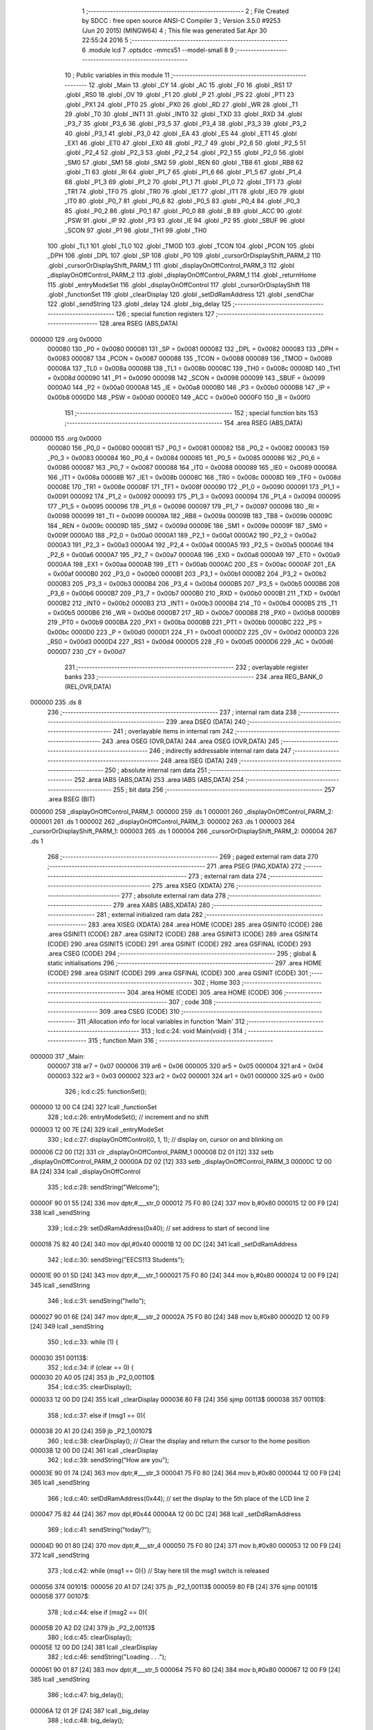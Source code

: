                                       1 ;--------------------------------------------------------
                                      2 ; File Created by SDCC : free open source ANSI-C Compiler
                                      3 ; Version 3.5.0 #9253 (Jun 20 2015) (MINGW64)
                                      4 ; This file was generated Sat Apr 30 22:55:24 2016
                                      5 ;--------------------------------------------------------
                                      6 	.module lcd
                                      7 	.optsdcc -mmcs51 --model-small
                                      8 	
                                      9 ;--------------------------------------------------------
                                     10 ; Public variables in this module
                                     11 ;--------------------------------------------------------
                                     12 	.globl _Main
                                     13 	.globl _CY
                                     14 	.globl _AC
                                     15 	.globl _F0
                                     16 	.globl _RS1
                                     17 	.globl _RS0
                                     18 	.globl _OV
                                     19 	.globl _F1
                                     20 	.globl _P
                                     21 	.globl _PS
                                     22 	.globl _PT1
                                     23 	.globl _PX1
                                     24 	.globl _PT0
                                     25 	.globl _PX0
                                     26 	.globl _RD
                                     27 	.globl _WR
                                     28 	.globl _T1
                                     29 	.globl _T0
                                     30 	.globl _INT1
                                     31 	.globl _INT0
                                     32 	.globl _TXD
                                     33 	.globl _RXD
                                     34 	.globl _P3_7
                                     35 	.globl _P3_6
                                     36 	.globl _P3_5
                                     37 	.globl _P3_4
                                     38 	.globl _P3_3
                                     39 	.globl _P3_2
                                     40 	.globl _P3_1
                                     41 	.globl _P3_0
                                     42 	.globl _EA
                                     43 	.globl _ES
                                     44 	.globl _ET1
                                     45 	.globl _EX1
                                     46 	.globl _ET0
                                     47 	.globl _EX0
                                     48 	.globl _P2_7
                                     49 	.globl _P2_6
                                     50 	.globl _P2_5
                                     51 	.globl _P2_4
                                     52 	.globl _P2_3
                                     53 	.globl _P2_2
                                     54 	.globl _P2_1
                                     55 	.globl _P2_0
                                     56 	.globl _SM0
                                     57 	.globl _SM1
                                     58 	.globl _SM2
                                     59 	.globl _REN
                                     60 	.globl _TB8
                                     61 	.globl _RB8
                                     62 	.globl _TI
                                     63 	.globl _RI
                                     64 	.globl _P1_7
                                     65 	.globl _P1_6
                                     66 	.globl _P1_5
                                     67 	.globl _P1_4
                                     68 	.globl _P1_3
                                     69 	.globl _P1_2
                                     70 	.globl _P1_1
                                     71 	.globl _P1_0
                                     72 	.globl _TF1
                                     73 	.globl _TR1
                                     74 	.globl _TF0
                                     75 	.globl _TR0
                                     76 	.globl _IE1
                                     77 	.globl _IT1
                                     78 	.globl _IE0
                                     79 	.globl _IT0
                                     80 	.globl _P0_7
                                     81 	.globl _P0_6
                                     82 	.globl _P0_5
                                     83 	.globl _P0_4
                                     84 	.globl _P0_3
                                     85 	.globl _P0_2
                                     86 	.globl _P0_1
                                     87 	.globl _P0_0
                                     88 	.globl _B
                                     89 	.globl _ACC
                                     90 	.globl _PSW
                                     91 	.globl _IP
                                     92 	.globl _P3
                                     93 	.globl _IE
                                     94 	.globl _P2
                                     95 	.globl _SBUF
                                     96 	.globl _SCON
                                     97 	.globl _P1
                                     98 	.globl _TH1
                                     99 	.globl _TH0
                                    100 	.globl _TL1
                                    101 	.globl _TL0
                                    102 	.globl _TMOD
                                    103 	.globl _TCON
                                    104 	.globl _PCON
                                    105 	.globl _DPH
                                    106 	.globl _DPL
                                    107 	.globl _SP
                                    108 	.globl _P0
                                    109 	.globl _cursorOrDisplayShift_PARM_2
                                    110 	.globl _cursorOrDisplayShift_PARM_1
                                    111 	.globl _displayOnOffControl_PARM_3
                                    112 	.globl _displayOnOffControl_PARM_2
                                    113 	.globl _displayOnOffControl_PARM_1
                                    114 	.globl _returnHome
                                    115 	.globl _entryModeSet
                                    116 	.globl _displayOnOffControl
                                    117 	.globl _cursorOrDisplayShift
                                    118 	.globl _functionSet
                                    119 	.globl _clearDisplay
                                    120 	.globl _setDdRamAddress
                                    121 	.globl _sendChar
                                    122 	.globl _sendString
                                    123 	.globl _delay
                                    124 	.globl _big_delay
                                    125 ;--------------------------------------------------------
                                    126 ; special function registers
                                    127 ;--------------------------------------------------------
                                    128 	.area RSEG    (ABS,DATA)
      000000                        129 	.org 0x0000
                           000080   130 _P0	=	0x0080
                           000081   131 _SP	=	0x0081
                           000082   132 _DPL	=	0x0082
                           000083   133 _DPH	=	0x0083
                           000087   134 _PCON	=	0x0087
                           000088   135 _TCON	=	0x0088
                           000089   136 _TMOD	=	0x0089
                           00008A   137 _TL0	=	0x008a
                           00008B   138 _TL1	=	0x008b
                           00008C   139 _TH0	=	0x008c
                           00008D   140 _TH1	=	0x008d
                           000090   141 _P1	=	0x0090
                           000098   142 _SCON	=	0x0098
                           000099   143 _SBUF	=	0x0099
                           0000A0   144 _P2	=	0x00a0
                           0000A8   145 _IE	=	0x00a8
                           0000B0   146 _P3	=	0x00b0
                           0000B8   147 _IP	=	0x00b8
                           0000D0   148 _PSW	=	0x00d0
                           0000E0   149 _ACC	=	0x00e0
                           0000F0   150 _B	=	0x00f0
                                    151 ;--------------------------------------------------------
                                    152 ; special function bits
                                    153 ;--------------------------------------------------------
                                    154 	.area RSEG    (ABS,DATA)
      000000                        155 	.org 0x0000
                           000080   156 _P0_0	=	0x0080
                           000081   157 _P0_1	=	0x0081
                           000082   158 _P0_2	=	0x0082
                           000083   159 _P0_3	=	0x0083
                           000084   160 _P0_4	=	0x0084
                           000085   161 _P0_5	=	0x0085
                           000086   162 _P0_6	=	0x0086
                           000087   163 _P0_7	=	0x0087
                           000088   164 _IT0	=	0x0088
                           000089   165 _IE0	=	0x0089
                           00008A   166 _IT1	=	0x008a
                           00008B   167 _IE1	=	0x008b
                           00008C   168 _TR0	=	0x008c
                           00008D   169 _TF0	=	0x008d
                           00008E   170 _TR1	=	0x008e
                           00008F   171 _TF1	=	0x008f
                           000090   172 _P1_0	=	0x0090
                           000091   173 _P1_1	=	0x0091
                           000092   174 _P1_2	=	0x0092
                           000093   175 _P1_3	=	0x0093
                           000094   176 _P1_4	=	0x0094
                           000095   177 _P1_5	=	0x0095
                           000096   178 _P1_6	=	0x0096
                           000097   179 _P1_7	=	0x0097
                           000098   180 _RI	=	0x0098
                           000099   181 _TI	=	0x0099
                           00009A   182 _RB8	=	0x009a
                           00009B   183 _TB8	=	0x009b
                           00009C   184 _REN	=	0x009c
                           00009D   185 _SM2	=	0x009d
                           00009E   186 _SM1	=	0x009e
                           00009F   187 _SM0	=	0x009f
                           0000A0   188 _P2_0	=	0x00a0
                           0000A1   189 _P2_1	=	0x00a1
                           0000A2   190 _P2_2	=	0x00a2
                           0000A3   191 _P2_3	=	0x00a3
                           0000A4   192 _P2_4	=	0x00a4
                           0000A5   193 _P2_5	=	0x00a5
                           0000A6   194 _P2_6	=	0x00a6
                           0000A7   195 _P2_7	=	0x00a7
                           0000A8   196 _EX0	=	0x00a8
                           0000A9   197 _ET0	=	0x00a9
                           0000AA   198 _EX1	=	0x00aa
                           0000AB   199 _ET1	=	0x00ab
                           0000AC   200 _ES	=	0x00ac
                           0000AF   201 _EA	=	0x00af
                           0000B0   202 _P3_0	=	0x00b0
                           0000B1   203 _P3_1	=	0x00b1
                           0000B2   204 _P3_2	=	0x00b2
                           0000B3   205 _P3_3	=	0x00b3
                           0000B4   206 _P3_4	=	0x00b4
                           0000B5   207 _P3_5	=	0x00b5
                           0000B6   208 _P3_6	=	0x00b6
                           0000B7   209 _P3_7	=	0x00b7
                           0000B0   210 _RXD	=	0x00b0
                           0000B1   211 _TXD	=	0x00b1
                           0000B2   212 _INT0	=	0x00b2
                           0000B3   213 _INT1	=	0x00b3
                           0000B4   214 _T0	=	0x00b4
                           0000B5   215 _T1	=	0x00b5
                           0000B6   216 _WR	=	0x00b6
                           0000B7   217 _RD	=	0x00b7
                           0000B8   218 _PX0	=	0x00b8
                           0000B9   219 _PT0	=	0x00b9
                           0000BA   220 _PX1	=	0x00ba
                           0000BB   221 _PT1	=	0x00bb
                           0000BC   222 _PS	=	0x00bc
                           0000D0   223 _P	=	0x00d0
                           0000D1   224 _F1	=	0x00d1
                           0000D2   225 _OV	=	0x00d2
                           0000D3   226 _RS0	=	0x00d3
                           0000D4   227 _RS1	=	0x00d4
                           0000D5   228 _F0	=	0x00d5
                           0000D6   229 _AC	=	0x00d6
                           0000D7   230 _CY	=	0x00d7
                                    231 ;--------------------------------------------------------
                                    232 ; overlayable register banks
                                    233 ;--------------------------------------------------------
                                    234 	.area REG_BANK_0	(REL,OVR,DATA)
      000000                        235 	.ds 8
                                    236 ;--------------------------------------------------------
                                    237 ; internal ram data
                                    238 ;--------------------------------------------------------
                                    239 	.area DSEG    (DATA)
                                    240 ;--------------------------------------------------------
                                    241 ; overlayable items in internal ram 
                                    242 ;--------------------------------------------------------
                                    243 	.area	OSEG    (OVR,DATA)
                                    244 	.area	OSEG    (OVR,DATA)
                                    245 ;--------------------------------------------------------
                                    246 ; indirectly addressable internal ram data
                                    247 ;--------------------------------------------------------
                                    248 	.area ISEG    (DATA)
                                    249 ;--------------------------------------------------------
                                    250 ; absolute internal ram data
                                    251 ;--------------------------------------------------------
                                    252 	.area IABS    (ABS,DATA)
                                    253 	.area IABS    (ABS,DATA)
                                    254 ;--------------------------------------------------------
                                    255 ; bit data
                                    256 ;--------------------------------------------------------
                                    257 	.area BSEG    (BIT)
      000000                        258 _displayOnOffControl_PARM_1:
      000000                        259 	.ds 1
      000001                        260 _displayOnOffControl_PARM_2:
      000001                        261 	.ds 1
      000002                        262 _displayOnOffControl_PARM_3:
      000002                        263 	.ds 1
      000003                        264 _cursorOrDisplayShift_PARM_1:
      000003                        265 	.ds 1
      000004                        266 _cursorOrDisplayShift_PARM_2:
      000004                        267 	.ds 1
                                    268 ;--------------------------------------------------------
                                    269 ; paged external ram data
                                    270 ;--------------------------------------------------------
                                    271 	.area PSEG    (PAG,XDATA)
                                    272 ;--------------------------------------------------------
                                    273 ; external ram data
                                    274 ;--------------------------------------------------------
                                    275 	.area XSEG    (XDATA)
                                    276 ;--------------------------------------------------------
                                    277 ; absolute external ram data
                                    278 ;--------------------------------------------------------
                                    279 	.area XABS    (ABS,XDATA)
                                    280 ;--------------------------------------------------------
                                    281 ; external initialized ram data
                                    282 ;--------------------------------------------------------
                                    283 	.area XISEG   (XDATA)
                                    284 	.area HOME    (CODE)
                                    285 	.area GSINIT0 (CODE)
                                    286 	.area GSINIT1 (CODE)
                                    287 	.area GSINIT2 (CODE)
                                    288 	.area GSINIT3 (CODE)
                                    289 	.area GSINIT4 (CODE)
                                    290 	.area GSINIT5 (CODE)
                                    291 	.area GSINIT  (CODE)
                                    292 	.area GSFINAL (CODE)
                                    293 	.area CSEG    (CODE)
                                    294 ;--------------------------------------------------------
                                    295 ; global & static initialisations
                                    296 ;--------------------------------------------------------
                                    297 	.area HOME    (CODE)
                                    298 	.area GSINIT  (CODE)
                                    299 	.area GSFINAL (CODE)
                                    300 	.area GSINIT  (CODE)
                                    301 ;--------------------------------------------------------
                                    302 ; Home
                                    303 ;--------------------------------------------------------
                                    304 	.area HOME    (CODE)
                                    305 	.area HOME    (CODE)
                                    306 ;--------------------------------------------------------
                                    307 ; code
                                    308 ;--------------------------------------------------------
                                    309 	.area CSEG    (CODE)
                                    310 ;------------------------------------------------------------
                                    311 ;Allocation info for local variables in function 'Main'
                                    312 ;------------------------------------------------------------
                                    313 ;	lcd.c:24: void Main(void) {
                                    314 ;	-----------------------------------------
                                    315 ;	 function Main
                                    316 ;	-----------------------------------------
      000000                        317 _Main:
                           000007   318 	ar7 = 0x07
                           000006   319 	ar6 = 0x06
                           000005   320 	ar5 = 0x05
                           000004   321 	ar4 = 0x04
                           000003   322 	ar3 = 0x03
                           000002   323 	ar2 = 0x02
                           000001   324 	ar1 = 0x01
                           000000   325 	ar0 = 0x00
                                    326 ;	lcd.c:25: functionSet();
      000000 12 00 C4         [24]  327 	lcall	_functionSet
                                    328 ;	lcd.c:26: entryModeSet(); // increment and no shift
      000003 12 00 7E         [24]  329 	lcall	_entryModeSet
                                    330 ;	lcd.c:27: displayOnOffControl(0, 1, 1); // display on, cursor on and blinking on
      000006 C2 00            [12]  331 	clr	_displayOnOffControl_PARM_1
      000008 D2 01            [12]  332 	setb	_displayOnOffControl_PARM_2
      00000A D2 02            [12]  333 	setb	_displayOnOffControl_PARM_3
      00000C 12 00 8A         [24]  334 	lcall	_displayOnOffControl
                                    335 ;	lcd.c:28: sendString("Welcome");
      00000F 90 01 55         [24]  336 	mov	dptr,#___str_0
      000012 75 F0 80         [24]  337 	mov	b,#0x80
      000015 12 00 F9         [24]  338 	lcall	_sendString
                                    339 ;	lcd.c:29: setDdRamAddress(0x40); // set address to start of second line
      000018 75 82 40         [24]  340 	mov	dpl,#0x40
      00001B 12 00 DC         [24]  341 	lcall	_setDdRamAddress
                                    342 ;	lcd.c:30: sendString("EECS113 Students");
      00001E 90 01 5D         [24]  343 	mov	dptr,#___str_1
      000021 75 F0 80         [24]  344 	mov	b,#0x80
      000024 12 00 F9         [24]  345 	lcall	_sendString
                                    346 ;	lcd.c:31: sendString("hello");
      000027 90 01 6E         [24]  347 	mov	dptr,#___str_2
      00002A 75 F0 80         [24]  348 	mov	b,#0x80
      00002D 12 00 F9         [24]  349 	lcall	_sendString
                                    350 ;	lcd.c:33: while (1) {
      000030                        351 00113$:
                                    352 ;	lcd.c:34: if (clear == 0) {
      000030 20 A0 05         [24]  353 	jb	_P2_0,00110$
                                    354 ;	lcd.c:35: clearDisplay();
      000033 12 00 D0         [24]  355 	lcall	_clearDisplay
      000036 80 F8            [24]  356 	sjmp	00113$
      000038                        357 00110$:
                                    358 ;	lcd.c:37: else if (msg1 == 0){
      000038 20 A1 20         [24]  359 	jb	_P2_1,00107$
                                    360 ;	lcd.c:38: clearDisplay();   // Clear the display and return the cursor to the home position
      00003B 12 00 D0         [24]  361 	lcall	_clearDisplay
                                    362 ;	lcd.c:39: sendString("How are you");
      00003E 90 01 74         [24]  363 	mov	dptr,#___str_3
      000041 75 F0 80         [24]  364 	mov	b,#0x80
      000044 12 00 F9         [24]  365 	lcall	_sendString
                                    366 ;	lcd.c:40: setDdRamAddress(0x44); // set the display to the 5th place of the LCD line 2
      000047 75 82 44         [24]  367 	mov	dpl,#0x44
      00004A 12 00 DC         [24]  368 	lcall	_setDdRamAddress
                                    369 ;	lcd.c:41: sendString("today?");
      00004D 90 01 80         [24]  370 	mov	dptr,#___str_4
      000050 75 F0 80         [24]  371 	mov	b,#0x80
      000053 12 00 F9         [24]  372 	lcall	_sendString
                                    373 ;	lcd.c:42: while (msg1 == 0){}  // Stay here till the msg1 switch is released
      000056                        374 00101$:
      000056 20 A1 D7         [24]  375 	jb	_P2_1,00113$
      000059 80 FB            [24]  376 	sjmp	00101$
      00005B                        377 00107$:
                                    378 ;	lcd.c:44: else if (msg2 == 0){
      00005B 20 A2 D2         [24]  379 	jb	_P2_2,00113$
                                    380 ;	lcd.c:45: clearDisplay();
      00005E 12 00 D0         [24]  381 	lcall	_clearDisplay
                                    382 ;	lcd.c:46: sendString("Loading . . .");
      000061 90 01 87         [24]  383 	mov	dptr,#___str_5
      000064 75 F0 80         [24]  384 	mov	b,#0x80
      000067 12 00 F9         [24]  385 	lcall	_sendString
                                    386 ;	lcd.c:47: big_delay();
      00006A 12 01 2F         [24]  387 	lcall	_big_delay
                                    388 ;	lcd.c:48: big_delay();
      00006D 12 01 2F         [24]  389 	lcall	_big_delay
      000070 80 BE            [24]  390 	sjmp	00113$
                                    391 ;------------------------------------------------------------
                                    392 ;Allocation info for local variables in function 'returnHome'
                                    393 ;------------------------------------------------------------
                                    394 ;	lcd.c:56: void returnHome(void) {
                                    395 ;	-----------------------------------------
                                    396 ;	 function returnHome
                                    397 ;	-----------------------------------------
      000072                        398 _returnHome:
                                    399 ;	lcd.c:57: RS = 0;
      000072 C2 B3            [12]  400 	clr	_P3_3
                                    401 ;	lcd.c:58: P1 = 0x02; // LCD command to return home (the first location of the first lcd line)
      000074 75 90 02         [24]  402 	mov	_P1,#0x02
                                    403 ;	lcd.c:59: E = 1;
      000077 D2 B2            [12]  404 	setb	_P3_2
                                    405 ;	lcd.c:60: E = 0;
      000079 C2 B2            [12]  406 	clr	_P3_2
                                    407 ;	lcd.c:61: big_delay(); // This operation needs a bigger delay
      00007B 02 01 2F         [24]  408 	ljmp	_big_delay
                                    409 ;------------------------------------------------------------
                                    410 ;Allocation info for local variables in function 'entryModeSet'
                                    411 ;------------------------------------------------------------
                                    412 ;	lcd.c:64: void entryModeSet() {
                                    413 ;	-----------------------------------------
                                    414 ;	 function entryModeSet
                                    415 ;	-----------------------------------------
      00007E                        416 _entryModeSet:
                                    417 ;	lcd.c:65: RS = 0;
      00007E C2 B3            [12]  418 	clr	_P3_3
                                    419 ;	lcd.c:66: P1 = 0x06;  
      000080 75 90 06         [24]  420 	mov	_P1,#0x06
                                    421 ;	lcd.c:67: E = 1;
      000083 D2 B2            [12]  422 	setb	_P3_2
                                    423 ;	lcd.c:68: E = 0;
      000085 C2 B2            [12]  424 	clr	_P3_2
                                    425 ;	lcd.c:69: delay();
      000087 02 01 26         [24]  426 	ljmp	_delay
                                    427 ;------------------------------------------------------------
                                    428 ;Allocation info for local variables in function 'displayOnOffControl'
                                    429 ;------------------------------------------------------------
                                    430 ;	lcd.c:72: void displayOnOffControl(__bit display, __bit cursor, __bit blinking) {
                                    431 ;	-----------------------------------------
                                    432 ;	 function displayOnOffControl
                                    433 ;	-----------------------------------------
      00008A                        434 _displayOnOffControl:
                                    435 ;	lcd.c:73: P1_7 = 0;
      00008A C2 97            [12]  436 	clr	_P1_7
                                    437 ;	lcd.c:74: P1_6 = 0;
      00008C C2 96            [12]  438 	clr	_P1_6
                                    439 ;	lcd.c:75: P1_5 = 0;
      00008E C2 95            [12]  440 	clr	_P1_5
                                    441 ;	lcd.c:76: P1_4 = 0;
      000090 C2 94            [12]  442 	clr	_P1_4
                                    443 ;	lcd.c:77: P1_3 = 1;
      000092 D2 93            [12]  444 	setb	_P1_3
                                    445 ;	lcd.c:78: P1_2 = display;
      000094 A2 00            [12]  446 	mov	c,_displayOnOffControl_PARM_1
      000096 92 92            [24]  447 	mov	_P1_2,c
                                    448 ;	lcd.c:79: P1_1 = cursor;
      000098 A2 01            [12]  449 	mov	c,_displayOnOffControl_PARM_2
      00009A 92 91            [24]  450 	mov	_P1_1,c
                                    451 ;	lcd.c:80: P1_0 = blinking;
      00009C A2 02            [12]  452 	mov	c,_displayOnOffControl_PARM_3
      00009E 92 90            [24]  453 	mov	_P1_0,c
                                    454 ;	lcd.c:81: E = 1;
      0000A0 D2 B2            [12]  455 	setb	_P3_2
                                    456 ;	lcd.c:82: E = 0;
      0000A2 C2 B2            [12]  457 	clr	_P3_2
                                    458 ;	lcd.c:83: delay();
      0000A4 02 01 26         [24]  459 	ljmp	_delay
                                    460 ;------------------------------------------------------------
                                    461 ;Allocation info for local variables in function 'cursorOrDisplayShift'
                                    462 ;------------------------------------------------------------
                                    463 ;	lcd.c:86: void cursorOrDisplayShift(__bit sc, __bit rl) {
                                    464 ;	-----------------------------------------
                                    465 ;	 function cursorOrDisplayShift
                                    466 ;	-----------------------------------------
      0000A7                        467 _cursorOrDisplayShift:
                                    468 ;	lcd.c:87: RS = 0;
      0000A7 C2 B3            [12]  469 	clr	_P3_3
                                    470 ;	lcd.c:88: P1_7 = 0;
      0000A9 C2 97            [12]  471 	clr	_P1_7
                                    472 ;	lcd.c:89: P1_6 = 0;
      0000AB C2 96            [12]  473 	clr	_P1_6
                                    474 ;	lcd.c:90: P1_5 = 0;
      0000AD C2 95            [12]  475 	clr	_P1_5
                                    476 ;	lcd.c:91: P1_4 = 1;
      0000AF D2 94            [12]  477 	setb	_P1_4
                                    478 ;	lcd.c:92: P1_3 = sc;
      0000B1 A2 03            [12]  479 	mov	c,_cursorOrDisplayShift_PARM_1
      0000B3 92 93            [24]  480 	mov	_P1_3,c
                                    481 ;	lcd.c:93: P1_2 = rl;
      0000B5 A2 04            [12]  482 	mov	c,_cursorOrDisplayShift_PARM_2
      0000B7 92 92            [24]  483 	mov	_P1_2,c
                                    484 ;	lcd.c:94: P1_1 = 0;
      0000B9 C2 91            [12]  485 	clr	_P1_1
                                    486 ;	lcd.c:95: P1_0 = 0;
      0000BB C2 90            [12]  487 	clr	_P1_0
                                    488 ;	lcd.c:96: E = 1;
      0000BD D2 B2            [12]  489 	setb	_P3_2
                                    490 ;	lcd.c:97: E = 0;
      0000BF C2 B2            [12]  491 	clr	_P3_2
                                    492 ;	lcd.c:98: delay();
      0000C1 02 01 26         [24]  493 	ljmp	_delay
                                    494 ;------------------------------------------------------------
                                    495 ;Allocation info for local variables in function 'functionSet'
                                    496 ;------------------------------------------------------------
                                    497 ;	lcd.c:101: void functionSet(void) {
                                    498 ;	-----------------------------------------
                                    499 ;	 function functionSet
                                    500 ;	-----------------------------------------
      0000C4                        501 _functionSet:
                                    502 ;	lcd.c:102: RS = 0;
      0000C4 C2 B3            [12]  503 	clr	_P3_3
                                    504 ;	lcd.c:103: P1 = 0x38; // 8-bit mode, 2 lines LCD
      0000C6 75 90 38         [24]  505 	mov	_P1,#0x38
                                    506 ;	lcd.c:104: E = 1;
      0000C9 D2 B2            [12]  507 	setb	_P3_2
                                    508 ;	lcd.c:105: E = 0;
      0000CB C2 B2            [12]  509 	clr	_P3_2
                                    510 ;	lcd.c:106: delay();
      0000CD 02 01 26         [24]  511 	ljmp	_delay
                                    512 ;------------------------------------------------------------
                                    513 ;Allocation info for local variables in function 'clearDisplay'
                                    514 ;------------------------------------------------------------
                                    515 ;	lcd.c:109: void clearDisplay(void) {
                                    516 ;	-----------------------------------------
                                    517 ;	 function clearDisplay
                                    518 ;	-----------------------------------------
      0000D0                        519 _clearDisplay:
                                    520 ;	lcd.c:110: RS = 0;
      0000D0 C2 B3            [12]  521 	clr	_P3_3
                                    522 ;	lcd.c:111: P1 = 0x01; // command to clear LCD and return the cursor to the home position
      0000D2 75 90 01         [24]  523 	mov	_P1,#0x01
                                    524 ;	lcd.c:112: E = 1;
      0000D5 D2 B2            [12]  525 	setb	_P3_2
                                    526 ;	lcd.c:113: E = 0;
      0000D7 C2 B2            [12]  527 	clr	_P3_2
                                    528 ;	lcd.c:114: big_delay(); // This operation needs a bigger delay
      0000D9 02 01 2F         [24]  529 	ljmp	_big_delay
                                    530 ;------------------------------------------------------------
                                    531 ;Allocation info for local variables in function 'setDdRamAddress'
                                    532 ;------------------------------------------------------------
                                    533 ;address                   Allocated to registers r7 
                                    534 ;------------------------------------------------------------
                                    535 ;	lcd.c:117: void setDdRamAddress(char address) {  // Determine the place to place the next character - First LCD location address in 00h for line 1 and 40h for line 2
                                    536 ;	-----------------------------------------
                                    537 ;	 function setDdRamAddress
                                    538 ;	-----------------------------------------
      0000DC                        539 _setDdRamAddress:
      0000DC AF 82            [24]  540 	mov	r7,dpl
                                    541 ;	lcd.c:118: RS = 0;
      0000DE C2 B3            [12]  542 	clr	_P3_3
                                    543 ;	lcd.c:119: P1 = address | 0x80;  // set the MSB to detect that this is an address
      0000E0 74 80            [12]  544 	mov	a,#0x80
      0000E2 4F               [12]  545 	orl	a,r7
      0000E3 F5 90            [12]  546 	mov	_P1,a
                                    547 ;	lcd.c:120: E = 1;
      0000E5 D2 B2            [12]  548 	setb	_P3_2
                                    549 ;	lcd.c:121: E = 0;
      0000E7 C2 B2            [12]  550 	clr	_P3_2
                                    551 ;	lcd.c:122: delay();
      0000E9 02 01 26         [24]  552 	ljmp	_delay
                                    553 ;------------------------------------------------------------
                                    554 ;Allocation info for local variables in function 'sendChar'
                                    555 ;------------------------------------------------------------
                                    556 ;c                         Allocated to registers r7 
                                    557 ;------------------------------------------------------------
                                    558 ;	lcd.c:127: void sendChar(char c) {  // Function to send one character to be displayed on the LCD
                                    559 ;	-----------------------------------------
                                    560 ;	 function sendChar
                                    561 ;	-----------------------------------------
      0000EC                        562 _sendChar:
      0000EC AF 82            [24]  563 	mov	r7,dpl
                                    564 ;	lcd.c:128: RS = 1;
      0000EE D2 B3            [12]  565 	setb	_P3_3
                                    566 ;	lcd.c:129: P1 = c;
      0000F0 8F 90            [24]  567 	mov	_P1,r7
                                    568 ;	lcd.c:130: E = 1;
      0000F2 D2 B2            [12]  569 	setb	_P3_2
                                    570 ;	lcd.c:131: E = 0;
      0000F4 C2 B2            [12]  571 	clr	_P3_2
                                    572 ;	lcd.c:132: delay();
      0000F6 02 01 26         [24]  573 	ljmp	_delay
                                    574 ;------------------------------------------------------------
                                    575 ;Allocation info for local variables in function 'sendString'
                                    576 ;------------------------------------------------------------
                                    577 ;str                       Allocated to registers 
                                    578 ;c                         Allocated to registers r3 
                                    579 ;------------------------------------------------------------
                                    580 ;	lcd.c:135: void sendString(char* str) {  // Function to send a string of characters to be displayed on the lCD
                                    581 ;	-----------------------------------------
                                    582 ;	 function sendString
                                    583 ;	-----------------------------------------
      0000F9                        584 _sendString:
      0000F9 AD 82            [24]  585 	mov	r5,dpl
      0000FB AE 83            [24]  586 	mov	r6,dph
      0000FD AF F0            [24]  587 	mov	r7,b
                                    588 ;	lcd.c:137: while (c = *str++) {
      0000FF                        589 00101$:
      0000FF 8D 82            [24]  590 	mov	dpl,r5
      000101 8E 83            [24]  591 	mov	dph,r6
      000103 8F F0            [24]  592 	mov	b,r7
      000105 12 01 39         [24]  593 	lcall	__gptrget
      000108 FC               [12]  594 	mov	r4,a
      000109 A3               [24]  595 	inc	dptr
      00010A AD 82            [24]  596 	mov	r5,dpl
      00010C AE 83            [24]  597 	mov	r6,dph
      00010E EC               [12]  598 	mov	a,r4
      00010F FB               [12]  599 	mov	r3,a
      000110 60 13            [24]  600 	jz	00104$
                                    601 ;	lcd.c:138: sendChar(c);
      000112 8B 82            [24]  602 	mov	dpl,r3
      000114 C0 07            [24]  603 	push	ar7
      000116 C0 06            [24]  604 	push	ar6
      000118 C0 05            [24]  605 	push	ar5
      00011A 12 00 EC         [24]  606 	lcall	_sendChar
      00011D D0 05            [24]  607 	pop	ar5
      00011F D0 06            [24]  608 	pop	ar6
      000121 D0 07            [24]  609 	pop	ar7
      000123 80 DA            [24]  610 	sjmp	00101$
      000125                        611 00104$:
      000125 22               [24]  612 	ret
                                    613 ;------------------------------------------------------------
                                    614 ;Allocation info for local variables in function 'delay'
                                    615 ;------------------------------------------------------------
                                    616 ;c                         Allocated to registers r7 
                                    617 ;------------------------------------------------------------
                                    618 ;	lcd.c:142: void delay(void) {
                                    619 ;	-----------------------------------------
                                    620 ;	 function delay
                                    621 ;	-----------------------------------------
      000126                        622 _delay:
                                    623 ;	lcd.c:144: for (c = 0; c < 50; c++);
      000126 7F 32            [12]  624 	mov	r7,#0x32
      000128                        625 00104$:
      000128 EF               [12]  626 	mov	a,r7
      000129 14               [12]  627 	dec	a
      00012A FE               [12]  628 	mov	r6,a
      00012B FF               [12]  629 	mov	r7,a
      00012C 70 FA            [24]  630 	jnz	00104$
      00012E 22               [24]  631 	ret
                                    632 ;------------------------------------------------------------
                                    633 ;Allocation info for local variables in function 'big_delay'
                                    634 ;------------------------------------------------------------
                                    635 ;c                         Allocated to registers r7 
                                    636 ;------------------------------------------------------------
                                    637 ;	lcd.c:147: void big_delay(void) {
                                    638 ;	-----------------------------------------
                                    639 ;	 function big_delay
                                    640 ;	-----------------------------------------
      00012F                        641 _big_delay:
                                    642 ;	lcd.c:149: for (c = 0; c < 255; c++);
      00012F 7F FF            [12]  643 	mov	r7,#0xFF
      000131                        644 00104$:
      000131 8F 06            [24]  645 	mov	ar6,r7
      000133 1E               [12]  646 	dec	r6
      000134 EE               [12]  647 	mov	a,r6
      000135 FF               [12]  648 	mov	r7,a
      000136 70 F9            [24]  649 	jnz	00104$
      000138 22               [24]  650 	ret
                                    651 	.area CSEG    (CODE)
                                    652 	.area CONST   (CODE)
      000155                        653 ___str_0:
      000155 57 65 6C 63 6F 6D 65   654 	.ascii "Welcome"
      00015C 00                     655 	.db 0x00
      00015D                        656 ___str_1:
      00015D 45 45 43 53 31 31 33   657 	.ascii "EECS113 Students"
             20 53 74 75 64 65 6E
             74 73
      00016D 00                     658 	.db 0x00
      00016E                        659 ___str_2:
      00016E 68 65 6C 6C 6F         660 	.ascii "hello"
      000173 00                     661 	.db 0x00
      000174                        662 ___str_3:
      000174 48 6F 77 20 61 72 65   663 	.ascii "How are you"
             20 79 6F 75
      00017F 00                     664 	.db 0x00
      000180                        665 ___str_4:
      000180 74 6F 64 61 79 3F      666 	.ascii "today?"
      000186 00                     667 	.db 0x00
      000187                        668 ___str_5:
      000187 4C 6F 61 64 69 6E 67   669 	.ascii "Loading . . ."
             20 2E 20 2E 20 2E
      000194 00                     670 	.db 0x00
                                    671 	.area XINIT   (CODE)
                                    672 	.area CABS    (ABS,CODE)
